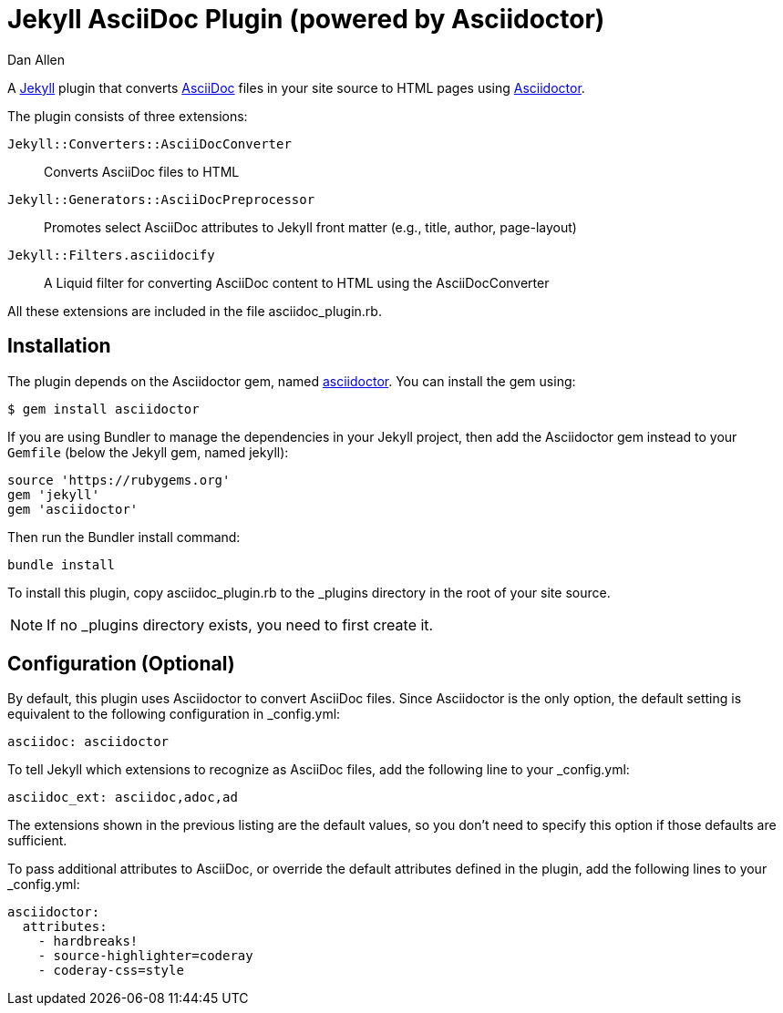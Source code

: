 = Jekyll AsciiDoc Plugin (powered by Asciidoctor)
Dan Allen

A http://jekyllrb.com[Jekyll] plugin that converts http://asciidoc.org[AsciiDoc] files in your site source to HTML pages using http://asciidoctor.org[Asciidoctor].

The plugin consists of three extensions:

`Jekyll::Converters::AsciiDocConverter`::
  Converts AsciiDoc files to HTML
`Jekyll::Generators::AsciiDocPreprocessor`::
  Promotes select AsciiDoc attributes to Jekyll front matter (e.g., title, author, page-layout)
`Jekyll::Filters.asciidocify`::
  A Liquid filter for converting AsciiDoc content to HTML using the AsciiDocConverter

All these extensions are included in the file +asciidoc_plugin.rb+.

== Installation

The plugin depends on the Asciidoctor gem, named http://rubygems.org/gems/asciidoctor[asciidoctor].
You can install the gem using:

 $ gem install asciidoctor

If you are using Bundler to manage the dependencies in your Jekyll project, then add the Asciidoctor gem instead to your `Gemfile` (below the Jekyll gem, named jekyll):

 source 'https://rubygems.org'
 gem 'jekyll'
 gem 'asciidoctor'

Then run the Bundler install command:

 bundle install

To install this plugin, copy +asciidoc_plugin.rb+ to the +_plugins+ directory in the root of your site source.

NOTE: If no +_plugins+ directory exists, you need to first create it.

== Configuration (Optional)

By default, this plugin uses Asciidoctor to convert AsciiDoc files.
Since Asciidoctor is the only option, the default setting is equivalent to the following configuration in +_config.yml+:

 asciidoc: asciidoctor

To tell Jekyll which extensions to recognize as AsciiDoc files, add the following line to your +_config.yml+:

 asciidoc_ext: asciidoc,adoc,ad

The extensions shown in the previous listing are the default values, so you don't need to specify this option if those defaults are sufficient.

To pass additional attributes to AsciiDoc, or override the default attributes defined in the plugin, add the following lines to your +_config.yml+:

 asciidoctor:
   attributes:
     - hardbreaks!
     - source-highlighter=coderay
     - coderay-css=style
